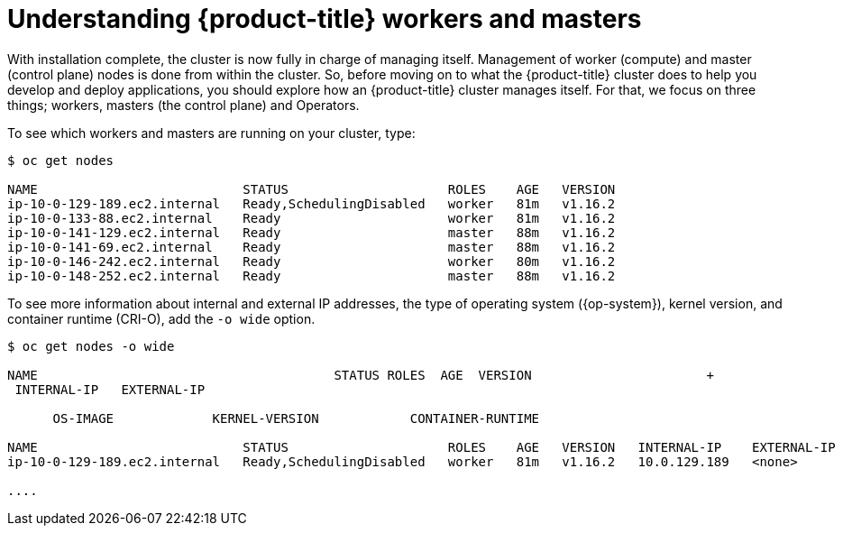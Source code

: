// Module included in the following assemblies:
//
// *

[id="understanding-workers-masters_{context}"]
= Understanding {product-title} workers and masters

With installation complete, the cluster is now fully in charge of managing itself. Management of worker (compute) and master (control plane) nodes is done from within the cluster. So, before moving on to what the {product-title} cluster does to help you develop and deploy applications, you should explore how an {product-title} cluster manages itself. For that, we focus on three things; workers, masters (the control plane) and Operators.

To see which workers and masters are running on your cluster, type:

----
$ oc get nodes

NAME                           STATUS                     ROLES    AGE   VERSION
ip-10-0-129-189.ec2.internal   Ready,SchedulingDisabled   worker   81m   v1.16.2
ip-10-0-133-88.ec2.internal    Ready                      worker   81m   v1.16.2
ip-10-0-141-129.ec2.internal   Ready                      master   88m   v1.16.2
ip-10-0-141-69.ec2.internal    Ready                      master   88m   v1.16.2
ip-10-0-146-242.ec2.internal   Ready                      worker   80m   v1.16.2
ip-10-0-148-252.ec2.internal   Ready                      master   88m   v1.16.2
----

To see more information about internal and external IP addresses, the type of operating system ({op-system}), kernel version, and container runtime (CRI-O), add the `-o wide` option.

----
$ oc get nodes -o wide

NAME                                       STATUS ROLES  AGE  VERSION                       +
 INTERNAL-IP   EXTERNAL-IP  

      OS-IMAGE             KERNEL-VERSION            CONTAINER-RUNTIME

NAME                           STATUS                     ROLES    AGE   VERSION   INTERNAL-IP    EXTERNAL-IP   OS-IMAGE                                                     KERNEL-VERSION          CONTAINER-RUNTIME
ip-10-0-129-189.ec2.internal   Ready,SchedulingDisabled   worker   81m   v1.16.2   10.0.129.189   <none>        Red Hat Enterprise Linux CoreOS 43.81.201911071053.0 (Ootpa)   4.18.0-147.el8.x86_64   cri-o://1.16.0-0.6.dev.rhaos4.3.git9ad059b.el8-rc2

....
----
